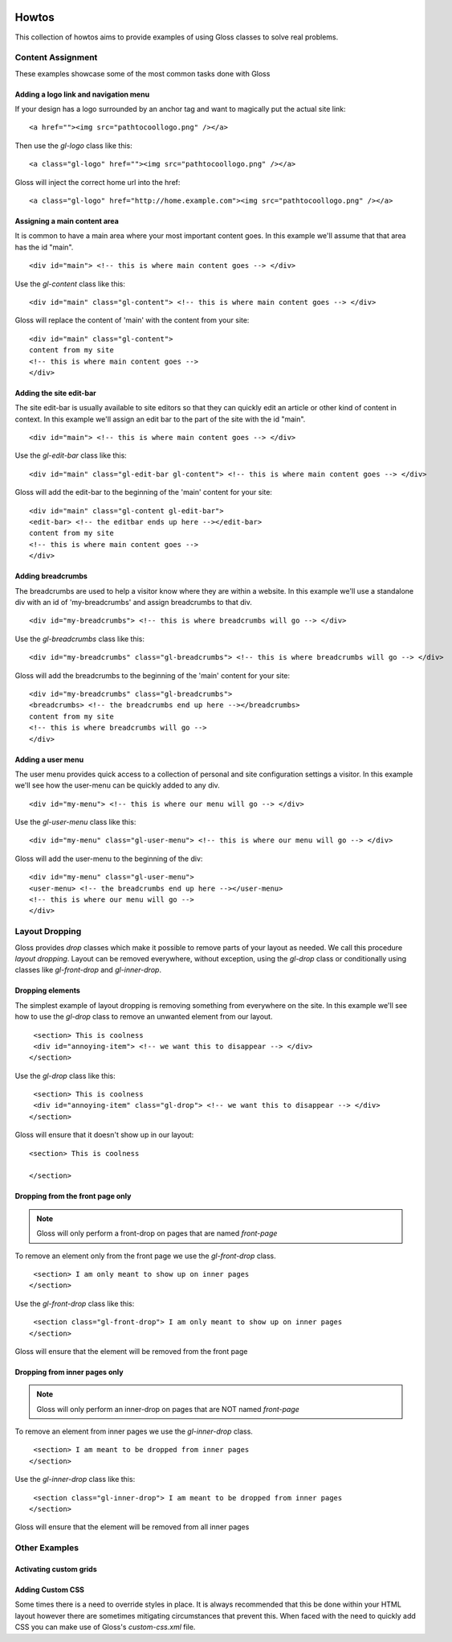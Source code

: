 .. Gloss Project documentation master file, originally created by
   sphinx-quickstart on Tue Nov 11 20:07:01 2014.
   You can adapt this file completely to your liking, but it should at least
   contain the root `toctree` directive.

.. image:: gloss-logo.png


Howtos
=========================================

This collection of howtos aims to provide examples of using Gloss classes to solve real problems.

Content Assignment
''''''''''''''''''''''''''''''''''''

These examples showcase some of the most common tasks done with Gloss

Adding a logo link and navigation menu
------------------------------------------

If your design has a logo surrounded by an anchor tag and want to magically put the actual site link::

    <a href=""><img src="pathtocoollogo.png" /></a>

Then use the `gl-logo` class like this::

   <a class="gl-logo" href=""><img src="pathtocoollogo.png" /></a>

Gloss will inject the correct home url into the href::

   <a class="gl-logo" href="http://home.example.com"><img src="pathtocoollogo.png" /></a>

  
Assigning a main content area
--------------------------------

It is common to have a main area where your most important content goes.
In this example we'll assume that that area has the id "main".
::

    <div id="main"> <!-- this is where main content goes --> </div>

Use the `gl-content` class like this::

    <div id="main" class="gl-content"> <!-- this is where main content goes --> </div>

Gloss will replace the content of 'main' with the content from your site::

    <div id="main" class="gl-content"> 
    content from my site
    <!-- this is where main content goes -->
    </div>


Adding the site edit-bar
---------------------------

The site edit-bar is usually available to site editors so that they can
quickly edit an article or other kind of content in context.
In this example we'll assign an edit bar to the part of the site with the id "main".
::

    <div id="main"> <!-- this is where main content goes --> </div>

Use the `gl-edit-bar` class like this::

    <div id="main" class="gl-edit-bar gl-content"> <!-- this is where main content goes --> </div>

Gloss will add the edit-bar to the beginning of the 'main' content for your site::

    <div id="main" class="gl-content gl-edit-bar">
    <edit-bar> <!-- the editbar ends up here --></edit-bar>
    content from my site
    <!-- this is where main content goes -->
    </div>
    
Adding breadcrumbs
-------------------------

The breadcrumbs are used to help a visitor know where they are within a website.
In this example we'll use a standalone div with an id of 'my-breadcrumbs' and assign breadcrumbs to
that div.
::

    <div id="my-breadcrumbs"> <!-- this is where breadcrumbs will go --> </div>

Use the `gl-breadcrumbs` class like this::

    <div id="my-breadcrumbs" class="gl-breadcrumbs"> <!-- this is where breadcrumbs will go --> </div>

Gloss will add the breadcrumbs to the beginning of the 'main' content for your site::

    <div id="my-breadcrumbs" class="gl-breadcrumbs">
    <breadcrumbs> <!-- the breadcrumbs end up here --></breadcrumbs>
    content from my site
    <!-- this is where breadcrumbs will go -->
    </div>
    
    
Adding a user menu
---------------------

The user menu provides quick access to a collection of personal and site configuration settings a visitor.
In this example we'll see how the user-menu can be quickly added to any div.
::

    <div id="my-menu"> <!-- this is where our menu will go --> </div>

Use the `gl-user-menu` class like this::

    <div id="my-menu" class="gl-user-menu"> <!-- this is where our menu will go --> </div>

Gloss will add the user-menu to the beginning of the div::

    <div id="my-menu" class="gl-user-menu">
    <user-menu> <!-- the breadcrumbs end up here --></user-menu>
    <!-- this is where our menu will go -->
    </div>
    
Layout Dropping
''''''''''''''''''''''''''''

Gloss provides `drop` classes which make it possible to remove parts of your layout as needed.
We call this procedure `layout dropping`. Layout can be removed everywhere, without exception, using the `gl-drop` class
or conditionally using classes like `gl-front-drop` and `gl-inner-drop`.

Dropping elements
---------------------------

The simplest example of layout dropping is removing something from everywhere on the site.
In this example we'll see how to use the `gl-drop` class to remove an unwanted element from our layout.
::

    <section> This is coolness
    <div id="annoying-item"> <!-- we want this to disappear --> </div>
   </section>
   
Use the `gl-drop` class like this::
  
    <section> This is coolness
    <div id="annoying-item" class="gl-drop"> <!-- we want this to disappear --> </div>
   </section>
   
Gloss will ensure that it doesn't show up in our layout::

   <section> This is coolness
    
   </section>

Dropping from the front page only 
---------------------------------------

.. note :: Gloss will only perform a front-drop on pages that are named `front-page`

To remove an element only from the front page we use the `gl-front-drop` class.
::

    <section> I am only meant to show up on inner pages
   </section>
   
Use the `gl-front-drop` class like this::
  
    <section class="gl-front-drop"> I am only meant to show up on inner pages
   </section>
   
Gloss will ensure that the element will be removed from the front page

Dropping from inner pages only 
---------------------------------------

.. note :: Gloss will only perform an inner-drop on pages that are NOT named `front-page`

To remove an element from inner pages we use the `gl-inner-drop` class.
::

    <section> I am meant to be dropped from inner pages
   </section>
   
Use the `gl-inner-drop` class like this::
  
    <section class="gl-inner-drop"> I am meant to be dropped from inner pages
   </section>
   
Gloss will ensure that the element will be removed from all inner pages

Other Examples
''''''''''''''''''

Activating custom grids
---------------------------

Adding Custom CSS 
------------------------
Some times there is a need to override styles in place. It is always recommended that this be done within your HTML layout
however there are sometimes mitigating circumstances that prevent this. When faced with the need to quickly add CSS
you can make use of Gloss's `custom-css.xml` file.




